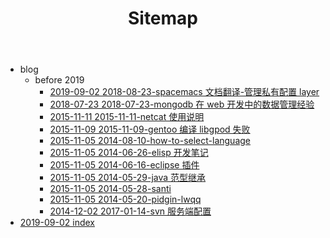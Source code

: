 #+TITLE: Sitemap

   + blog
     + before 2019
       + [[file:blog/before 2019/2018-08-23-spacemacs 文档翻译-管理私有配置 layer.org][2019-09-02 2018-08-23-spacemacs 文档翻译-管理私有配置 layer]]
       + [[file:blog/before 2019/2018-07-23-mongodb 在 web 开发中的数据管理经验.org][2018-07-23 2018-07-23-mongodb 在 web 开发中的数据管理经验]]
       + [[file:blog/before 2019/2015-11-11-netcat 使用说明.org][2015-11-11 2015-11-11-netcat 使用说明]]
       + [[file:blog/before 2019/2015-11-09-gentoo 编译 libgpod 失败.org][2015-11-09 2015-11-09-gentoo 编译 libgpod 失败]]
       + [[file:blog/before 2019/2014-08-10-how-to-select-language.org][2015-11-05 2014-08-10-how-to-select-language]]
       + [[file:blog/before 2019/2014-06-26-elisp 开发笔记.org][2015-11-05 2014-06-26-elisp 开发笔记]]
       + [[file:blog/before 2019/2014-06-16-eclipse 插件.org][2015-11-05 2014-06-16-eclipse 插件]]
       + [[file:blog/before 2019/2014-05-29-java 范型继承.org][2015-11-05 2014-05-29-java 范型继承]]
       + [[file:blog/before 2019/2014-05-28-santi.org][2015-11-05 2014-05-28-santi]]
       + [[file:blog/before 2019/2014-05-20-pidgin-lwqq.org][2015-11-05 2014-05-20-pidgin-lwqq]]
       + [[file:blog/before 2019/2017-01-14-svn 服务端配置.org][2014-12-02 2017-01-14-svn 服务端配置]]
   + [[file:index.org][2019-09-02 index]]
